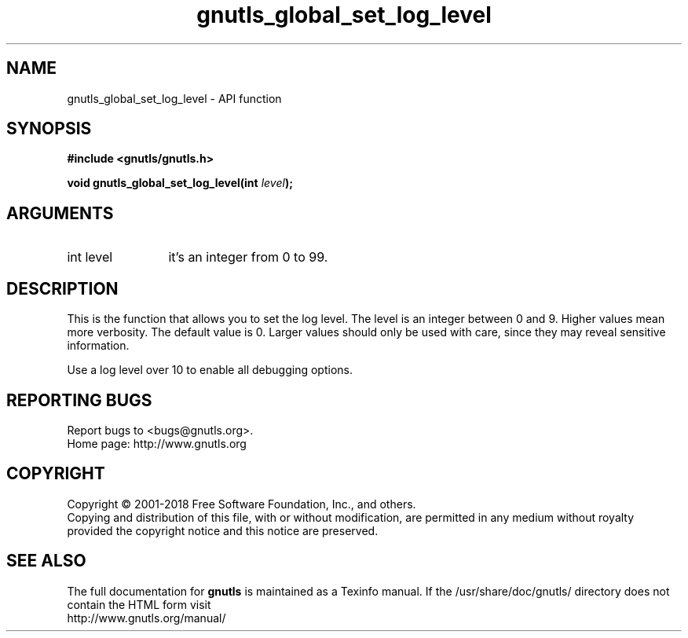 .\" DO NOT MODIFY THIS FILE!  It was generated by gdoc.
.TH "gnutls_global_set_log_level" 3 "3.6.4" "gnutls" "gnutls"
.SH NAME
gnutls_global_set_log_level \- API function
.SH SYNOPSIS
.B #include <gnutls/gnutls.h>
.sp
.BI "void gnutls_global_set_log_level(int " level ");"
.SH ARGUMENTS
.IP "int level" 12
it's an integer from 0 to 99.
.SH "DESCRIPTION"
This is the function that allows you to set the log level.  The
level is an integer between 0 and 9.  Higher values mean more
verbosity. The default value is 0.  Larger values should only be
used with care, since they may reveal sensitive information.

Use a log level over 10 to enable all debugging options.
.SH "REPORTING BUGS"
Report bugs to <bugs@gnutls.org>.
.br
Home page: http://www.gnutls.org

.SH COPYRIGHT
Copyright \(co 2001-2018 Free Software Foundation, Inc., and others.
.br
Copying and distribution of this file, with or without modification,
are permitted in any medium without royalty provided the copyright
notice and this notice are preserved.
.SH "SEE ALSO"
The full documentation for
.B gnutls
is maintained as a Texinfo manual.
If the /usr/share/doc/gnutls/
directory does not contain the HTML form visit
.B
.IP http://www.gnutls.org/manual/
.PP
